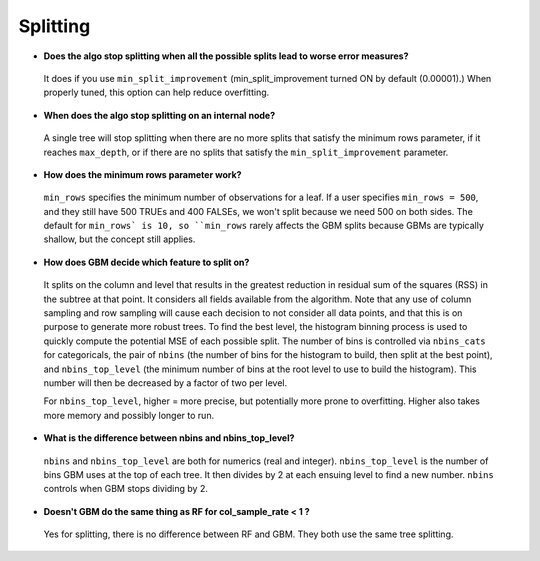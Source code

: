 Splitting
^^^^^^^^^

- **Does the algo stop splitting when all the possible splits lead to worse error measures?**

 It does if you use ``min_split_improvement`` (min_split_improvement turned ON by default (0.00001).) When properly tuned, this option can help reduce overfitting. 

- **When does the algo stop splitting on an internal node?**

 A single tree will stop splitting when there are no more splits that satisfy the minimum rows parameter, if it reaches ``max_depth``, or if there are no splits that satisfy the ``min_split_improvement`` parameter.

- **How does the minimum rows parameter work?**

 ``min_rows`` specifies the minimum number of observations for a leaf. If a user specifies ``min_rows = 500``, and they still have 500 TRUEs and 400 FALSEs, we won't split because we need 500 on both sides. The default for ``min_rows` is 10, so ``min_rows`` rarely affects the GBM splits because GBMs are typically shallow, but the concept still applies.

- **How does GBM decide which feature to split on?**

 It splits on the column and level that results in the greatest reduction in residual sum of the squares (RSS) in the subtree at that point. It considers all fields available from the algorithm. Note that any use of column sampling and row sampling will cause each decision to not consider all data points, and that this is on purpose to generate more robust trees. To find the best level, the histogram binning process is used to quickly compute the potential MSE of each possible split. The number of bins is controlled via ``nbins_cats`` for categoricals, the pair of ``nbins`` (the number of bins for the histogram to build, then split at the best point), and ``nbins_top_level`` (the minimum number of bins at the root level to use to build the histogram). This number will then be decreased by a factor of two per level. 

 For ``nbins_top_level``, higher = more precise, but potentially more prone to overfitting. Higher also takes more memory and possibly longer to run.

- **What is the difference between nbins and nbins_top_level?**

 ``nbins`` and ``nbins_top_level`` are both for numerics (real and integer). ``nbins_top_level`` is the number of bins GBM uses at the top of each tree. It then divides by 2 at each ensuing level to find a new number. ``nbins`` controls when GBM stops dividing by 2.

- **Doesn't GBM do the same thing as RF for col_sample_rate < 1 ?**

 Yes for splitting, there is no difference between RF and GBM. They both use the same tree splitting.
